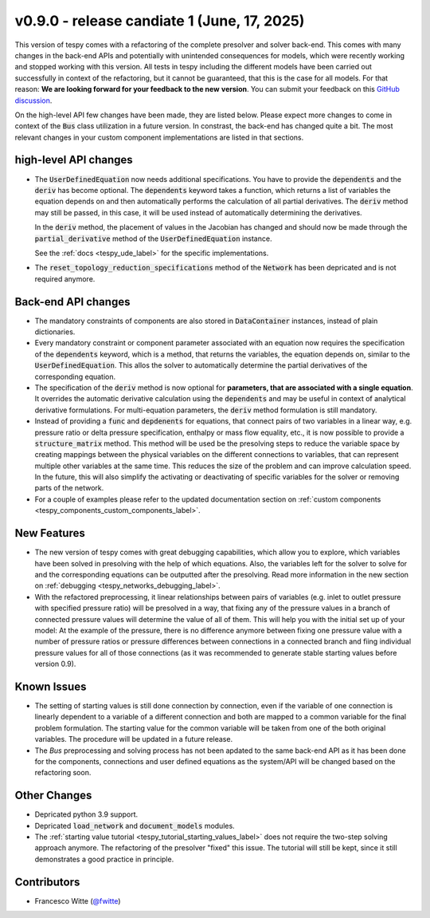 v0.9.0 - release candiate 1 (June, 17, 2025)
++++++++++++++++++++++++++++++++++++++++++++

This version of tespy comes with a refactoring of the complete presolver and
solver back-end. This comes with many changes in the back-end APIs and
potentially with unintended consequences for models, which were recently
working and stopped working with this version. All tests in tespy including
the different models have been carried out successfully in context of the
refactoring, but it cannot be guaranteed, that this is the case for all models.
For that reason: **We are looking forward for your feedback to the new**
**version**. You can submit your feedback on this
`GitHub discussion <https://github.com/oemof/tespy/discussions/>`__.

On the high-level API few changes have been made, they are listed below. Please
expect more changes to come in context of the :code:`Bus` class utilization in
a future version. In constrast, the back-end has changed quite a bit. The
most relevant changes in your custom component implementations are listed in
that sections.

high-level API changes
######################
- The :code:`UserDefinedEquation` now needs additional specifications. You
  have to provide the :code:`dependents` and the :code:`deriv` has become
  optional. The :code:`dependents` keyword takes a function, which returns a
  list of variables the equation depends on and then automatically performs the
  calculation of all partial derivatives. The :code:`deriv` method may still be
  passed, in this case, it will be used instead of automatically determining
  the derivatives.

  In the :code:`deriv` method, the placement of values in the Jacobian has
  changed and should now be made through the :code:`partial_derivative` method
  of the :code:`UserDefinedEquation` instance.

  See the :ref:`docs <tespy_ude_label>` for the specific implementations.

- The :code:`reset_topology_reduction_specifications` method of the
  :code:`Network` has been depricated and is not required anymore.

Back-end API changes
####################
- The mandatory constraints of components are also stored in
  :code:`DataContainer` instances, instead of plain dictionaries.
- Every mandatory constraint or component parameter associated with an
  equation now requires the specification of the :code:`dependents` keyword,
  which is a method, that returns the variables, the equation depends on,
  similar to the :code:`UserDefinedEquation`. This allos the solver to
  automatically determine the partial derivatives of the corresponding
  equation.
- The specification of the :code:`deriv` method is now optional for
  **parameters, that are associated with a single equation**. It overrides the
  automatic derivative calculation using the :code:`dependents` and may be
  useful in context of analytical derivative formulations. For multi-equation
  parameters, the :code:`deriv` method formulation is still mandatory.
- Instead of providing a :code:`func` and :code:`depdenents` for equations,
  that connect pairs of two variables in a linear way, e.g. pressure ratio or
  delta pressure specification, enthalpy or mass flow equality, etc., it is now
  possible to provide a :code:`structure_matrix` method. This method will be
  used be the presolving steps to reduce the variable space by creating
  mappings between the physical variables on the different connections to
  variables, that can represent multiple other variables at the same time. This
  reduces the size of the problem and can improve calculation speed. In the
  future, this will also simplify the activating or deactivating of specific
  variables for the solver or removing parts of the network.
- For a couple of examples please refer to the updated documentation section
  on :ref:`custom components <tespy_components_custom_components_label>`.

New Features
############
- The new version of tespy comes with great debugging capabilities, which allow
  you to explore, which variables have been solved in presolving with the help
  of which equations. Also, the variables left for the solver to solve for and
  the corresponding equations can be outputted after the presolving. Read
  more information in the new section on
  :ref:`debugging <tespy_networks_debugging_label>`.
- With the refactored preprocessing, it linear relationships between pairs of
  variables (e.g. inlet to outlet pressure with specified pressure ratio) will
  be presolved in a way, that fixing any of the pressure values in a branch of
  connected pressure values will determine the value of all of them. This will
  help you with the initial set up of your model: At the example of the
  pressure, there is no difference anymore between fixing one pressure value
  with a number of pressure ratios or pressure differences between connections
  in a connected branch and fiing individual pressure values for all of
  those connections (as it was recommended to generate stable starting values
  before version 0.9).

Known Issues
############
- The setting of starting values is still done connection by connection, even
  if the variable of one connection is linearly dependent to a variable of a
  different connection and both are mapped to a common variable for the final
  problem formulation. The starting value for the common variable will be taken
  from one of the both original variables. The procedure will be updated in a
  future release.
- The `Bus` preprocessing and solving process has not been apdated to the same
  back-end API as it has been done for the components, connections and user
  defined equations as the system/API will be changed based on the refactoring
  soon.

Other Changes
#############
- Depricated python 3.9 support.
- Depricated :code:`load_network` and :code:`document_models` modules.
- The :ref:`starting value tutorial <tespy_tutorial_starting_values_label>`
  does not require the two-step solving approach anymore. The refactoring of
  the presolver "fixed" this issue. The tutorial will still be kept, since it
  still demonstrates a good practice in principle.

Contributors
############
- Francesco Witte (`@fwitte <https://github.com/fwitte>`__)
